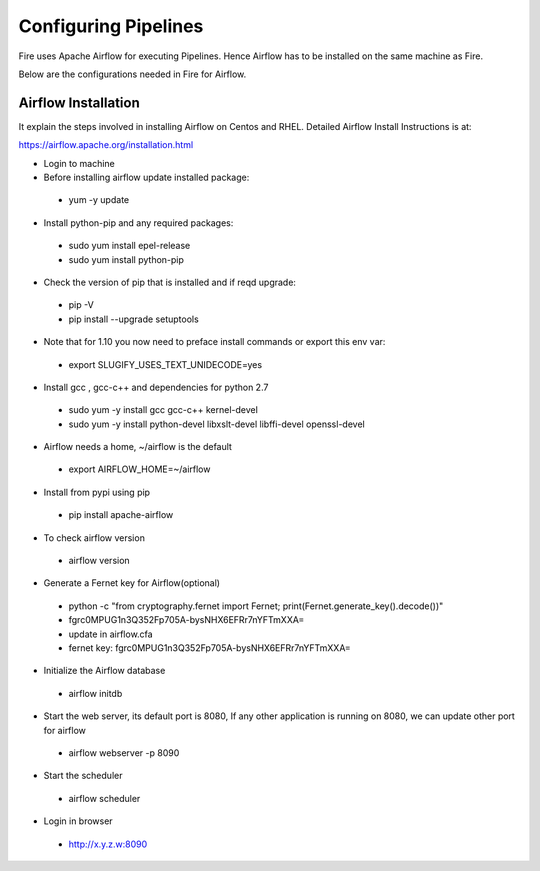 Configuring Pipelines
======================

Fire uses Apache Airflow for executing Pipelines. Hence Airflow has to be installed on the same machine as Fire.

Below are the configurations needed in Fire for Airflow.

.. figure:: ../_assets/user-guide/pipelines-configuration.PNG
   :alt: Pipelines Configuration
   :align: center
   
Airflow Installation
--------------------

It explain the steps involved in installing Airflow on Centos and RHEL. Detailed Airflow Install Instructions is at:

https://airflow.apache.org/installation.html

- Login to machine

- Before installing airflow update installed package:
 - yum -y update
 
- Install python-pip and any required packages: 
 - sudo yum install epel-release
 - sudo yum install python-pip
 
- Check the version of pip that is installed and if reqd upgrade:
 - pip -V
 - pip install --upgrade setuptools
 
- Note that for 1.10 you now need to preface install commands or export this env var:
 - export SLUGIFY_USES_TEXT_UNIDECODE=yes
 
- Install gcc , gcc-c++ and dependencies for python 2.7 
 - sudo yum -y install gcc gcc-c++ kernel-devel
 - sudo yum -y install python-devel libxslt-devel libffi-devel openssl-devel
  
- Airflow needs a home, ~/airflow is the default
 - export AIRFLOW_HOME=~/airflow  
 
- Install from pypi using pip
 - pip install apache-airflow 
  
- To check airflow version
 - airflow version


.. figure:: ../_assets/user-guide/airflow-version.PNG
   :alt: airflow
   :align: center
  
- Generate a Fernet key for Airflow(optional)
 - python -c "from cryptography.fernet import Fernet; print(Fernet.generate_key().decode())"
 - fgrc0MPUG1n3Q352Fp705A-bysNHX6EFRr7nYFTmXXA=
 - update in airflow.cfa
 - fernet key: fgrc0MPUG1n3Q352Fp705A-bysNHX6EFRr7nYFTmXXA=
 
- Initialize the Airflow database
 - airflow initdb 
 
- Start the web server, its default port is 8080, If any other application is running on 8080, we can update other port for airflow 
 - airflow webserver -p 8090

.. figure:: ../_assets/user-guide/airflow-webserver-running-url.PNG
   :alt: airflow
   :align: center
 
- Start the scheduler
 - airflow scheduler

.. figure:: ../_assets/user-guide/airflow-scheduler.PNG
   :alt: airflow
   :align: center
   
- Login in browser
 - http://x.y.z.w:8090   

.. figure:: ../_assets/user-guide/airflow-web-url.PNG
   :alt: airflow
   :align: center
   
